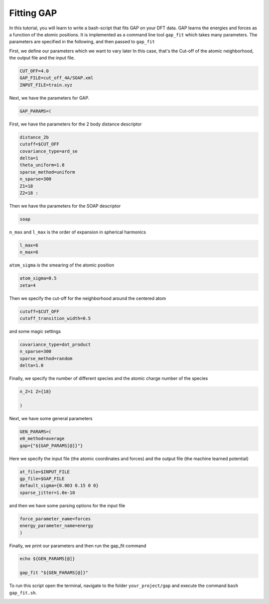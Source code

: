 
.. DO NOT EDIT.
.. THIS FILE WAS AUTOMATICALLY GENERATED BY SPHINX-GALLERY.
.. TO MAKE CHANGES, EDIT THE SOURCE PYTHON FILE:
.. "auto_examples/gap_fit.sh"
.. LINE NUMBERS ARE GIVEN BELOW.

.. only:: html

    .. note::
        :class: sphx-glr-download-link-note

        :ref:`Go to the end <sphx_glr_download_auto_examples_gap_fit.sh>`
        to download the full example code.

.. rst-class:: sphx-glr-example-title

.. _sphx_glr_auto_examples_gap_fit.sh:

Fitting GAP 
===========

In this tutorial, you will learn to write a bash-script that fits GAP on your DFT data.
GAP learns the energies and forces as a function of the atomic positions. 
It is implemented as a command line tool ``gap_fit``
which takes many parameters. 
The parameters are specified in the following, and then passed to ``gap_fit``

.. GENERATED FROM PYTHON SOURCE LINES 9-12

First, we define our parameters which we want to vary later
In this case, that's the Cut-off of the atomic neighborhood,
the output file and the input file.

.. GENERATED FROM PYTHON SOURCE LINES 14-17

.. code-block:: Bash

    CUT_OFF=4.0
    GAP_FILE=cut_off_4A/SOAP.xml
    INPUT_FILE=train.xyz

.. GENERATED FROM PYTHON SOURCE LINES 18-19

Next, we have the parameters for GAP. 

.. GENERATED FROM PYTHON SOURCE LINES 20-20

.. code-block:: Bash

    GAP_PARAMS=(
.. GENERATED FROM PYTHON SOURCE LINES 21-22

First, we have the parameters for the 2 body distance descriptor

.. GENERATED FROM PYTHON SOURCE LINES 23-31

.. code-block:: Bash

    distance_2b
    cutoff=$CUT_OFF
    covariance_type=ard_se
    delta=1
    theta_uniform=1.0
    sparse_method=uniform
    n_sparse=300
    Z1=18
    Z2=18 :
.. GENERATED FROM PYTHON SOURCE LINES 32-33

Then we have the parameters for the SOAP descriptor

.. GENERATED FROM PYTHON SOURCE LINES 34-34

.. code-block:: Bash

    soap 
.. GENERATED FROM PYTHON SOURCE LINES 35-36

``n_max`` and ``l_max`` is the order of expansion in spherical harmonics

.. GENERATED FROM PYTHON SOURCE LINES 37-38

.. code-block:: Bash

    l_max=6
    n_max=6
.. GENERATED FROM PYTHON SOURCE LINES 39-40

``atom_sigma`` is the smearing of the atomic position

.. GENERATED FROM PYTHON SOURCE LINES 41-42

.. code-block:: Bash

    atom_sigma=0.5
    zeta=4
.. GENERATED FROM PYTHON SOURCE LINES 43-44

Then we specify the cut-off for the neighborhood around the centered atom

.. GENERATED FROM PYTHON SOURCE LINES 45-46

.. code-block:: Bash

    cutoff=$CUT_OFF
    cutoff_transition_width=0.5
.. GENERATED FROM PYTHON SOURCE LINES 47-48

and some magic settings

.. GENERATED FROM PYTHON SOURCE LINES 49-52

.. code-block:: Bash

    covariance_type=dot_product
    n_sparse=300
    sparse_method=random
    delta=1.0
.. GENERATED FROM PYTHON SOURCE LINES 53-54

Finally, we specify the number of different species and the atomic charge number of the species

.. GENERATED FROM PYTHON SOURCE LINES 55-58

.. code-block:: Bash

    n_Z=1 Z={18}

    )

.. GENERATED FROM PYTHON SOURCE LINES 59-60

Next, we have some general parameters

.. GENERATED FROM PYTHON SOURCE LINES 61-63

.. code-block:: Bash

    GEN_PARAMS=(
    e0_method=average 
    gap={"${GAP_PARAMS[@]}"}
.. GENERATED FROM PYTHON SOURCE LINES 64-65

Here we specify the input file (the atomic coordinates and forces) and the output file (the machine learned potential)

.. GENERATED FROM PYTHON SOURCE LINES 66-69

.. code-block:: Bash

    at_file=$INPUT_FILE
    gp_file=$GAP_FILE 
    default_sigma={0.003 0.15 0 0}
    sparse_jitter=1.0e-10
.. GENERATED FROM PYTHON SOURCE LINES 70-71

and then we have some parsing options for the input file

.. GENERATED FROM PYTHON SOURCE LINES 72-75

.. code-block:: Bash

    force_parameter_name=forces
    energy_parameter_name=energy
    )

.. GENERATED FROM PYTHON SOURCE LINES 76-77

Finally, we print our parameters and then run the gap_fit command

.. GENERATED FROM PYTHON SOURCE LINES 78-81

.. code-block:: Bash

    echo ${GEN_PARAMS[@]}

    gap_fit "${GEN_PARAMS[@]}"

.. GENERATED FROM PYTHON SOURCE LINES 81-83

To run this script open the terminal, navigate to the folder ``your_project/gap`` 
and execute the command ``bash gap_fit.sh``. 


.. _sphx_glr_download_auto_examples_gap_fit.sh:

.. only:: html

  .. container:: sphx-glr-footer sphx-glr-footer-example

    .. container:: sphx-glr-download sphx-glr-download-python

      :download:`Download Bash source code: gap_fit.sh <gap_fit.sh>`

    .. container:: sphx-glr-download sphx-glr-download-zip

      :download:`Download zipped: gap_fit.zip <gap_fit.zip>`


.. only:: html

 .. rst-class:: sphx-glr-signature

    `Gallery generated by Sphinx-Gallery <https://sphinx-gallery.github.io>`_

